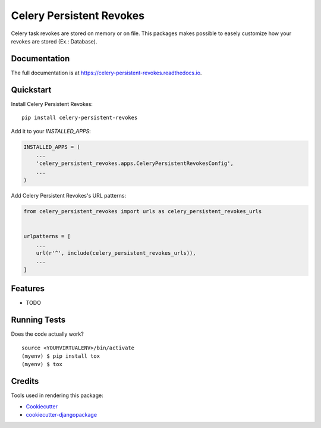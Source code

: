 =============================
Celery Persistent Revokes
=============================

.. image:: https://badge.fury.io/py/celery-persistent-revokes.svg
    :target: https://badge.fury.io/py/celery-persistent-revokes

.. image:: https://travis-ci.org/hugobessa/celery-persistent-revokes.svg?branch=master
    :target: https://travis-ci.org/hugobessa/celery-persistent-revokes

.. image:: https://codecov.io/gh/hugobessa/celery-persistent-revokes/branch/master/graph/badge.svg
    :target: https://codecov.io/gh/hugobessa/celery-persistent-revokes

Celery task revokes are stored on memory or on file. This packages makes possible to easely customize how your revokes are stored (Ex.: Database).

Documentation
-------------

The full documentation is at https://celery-persistent-revokes.readthedocs.io.

Quickstart
----------

Install Celery Persistent Revokes::

    pip install celery-persistent-revokes

Add it to your `INSTALLED_APPS`:

.. code-block:: python

    INSTALLED_APPS = (
        ...
        'celery_persistent_revokes.apps.CeleryPersistentRevokesConfig',
        ...
    )

Add Celery Persistent Revokes's URL patterns:

.. code-block:: python

    from celery_persistent_revokes import urls as celery_persistent_revokes_urls


    urlpatterns = [
        ...
        url(r'^', include(celery_persistent_revokes_urls)),
        ...
    ]

Features
--------

* TODO

Running Tests
-------------

Does the code actually work?

::

    source <YOURVIRTUALENV>/bin/activate
    (myenv) $ pip install tox
    (myenv) $ tox

Credits
-------

Tools used in rendering this package:

*  Cookiecutter_
*  `cookiecutter-djangopackage`_

.. _Cookiecutter: https://github.com/audreyr/cookiecutter
.. _`cookiecutter-djangopackage`: https://github.com/pydanny/cookiecutter-djangopackage
